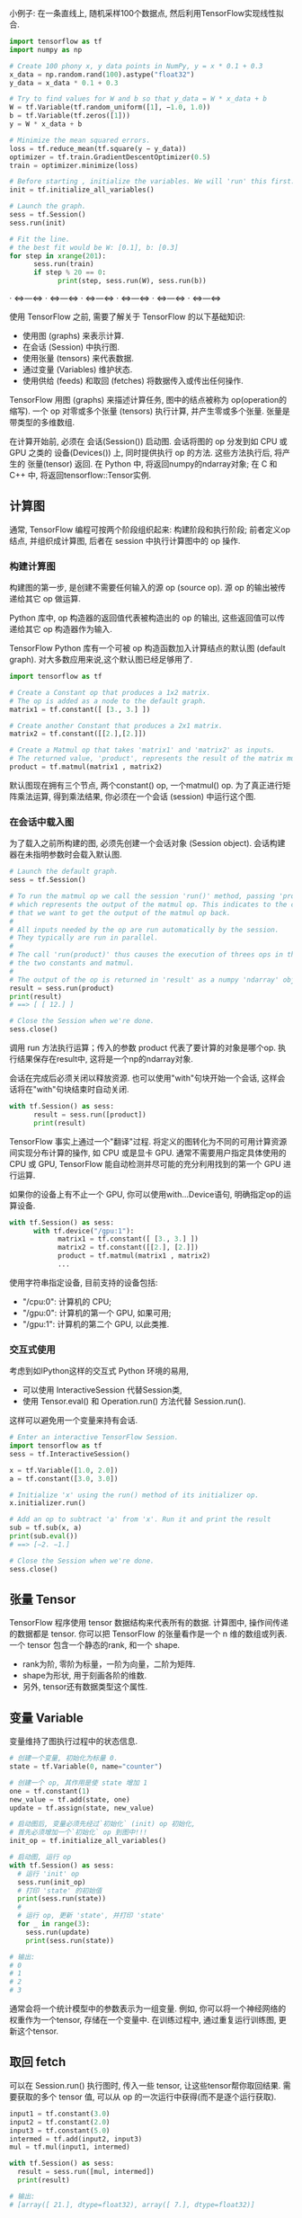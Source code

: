 小例子: 在一条直线上, 随机采样100个数据点, 然后利用TensorFlow实现线性拟合.

#+begin_src Python
import tensorflow as tf
import numpy as np

# Create 100 phony x, y data points in NumPy, y = x * 0.1 + 0.3
x_data = np.random.rand(100).astype("float32")
y_data = x_data * 0.1 + 0.3

# Try to find values for W and b so that y_data = W * x_data + b
W = tf.Variable(tf.random_uniform([1], −1.0, 1.0))
b = tf.Variable(tf.zeros([1]))
y = W * x_data + b

# Minimize the mean squared errors.
loss = tf.reduce_mean(tf.square(y − y_data))
optimizer = tf.train.GradientDescentOptimizer(0.5)
train = optimizer.minimize(loss)

# Before starting , initialize the variables. We will 'run' this first.
init = tf.initialize_all_variables()

# Launch the graph.
sess = tf.Session()
sess.run(init)

# Fit the line.
# the best fit would be W: [0.1], b: [0.3]
for step in xrange(201):
      sess.run(train)
      if step % 20 == 0:
            print(step, sess.run(W), sess.run(b))
#+end_src

**** · <=>---<=> · <=>---<=> · <=>---<=> · <=>---<=> · <=>---<=> · <=>---<=>

使用 TensorFlow 之前, 需要了解关于 TensorFlow 的以下基础知识:
- 使用图 (graphs) 来表示计算.
- 在会话 (Session) 中执行图.
- 使用张量 (tensors) 来代表数据.
- 通过变量 (Variables) 维护状态.
- 使用供给 (feeds) 和取回 (fetches) 将数据传入或传出任何操作.

TensorFlow 用图 (graphs) 来描述计算任务, 图中的结点被称为 op(operation的缩写).
一个 op 对零或多个张量 (tensors) 执行计算, 并产生零或多个张量.
张量是带类型的多维数组.

在计算开始前, 必须在 会话(Session()) 启动图.
会话将图的 op 分发到如 CPU 或 GPU 之类的 设备(Devices()) 上, 同时提供执行 op 的方法.
这些方法执行后, 将产生的 张量(tensor) 返回.
在 Python 中, 将返回numpy的ndarray对象; 在 C 和 C++ 中, 将返回tensorflow::Tensor实例.


** 计算图
通常, TensorFlow 编程可按两个阶段组织起来: 构建阶段和执行阶段;
前者定义op结点, 并组织成计算图, 后者在 session 中执行计算图中的 op 操作.


*** 构建计算图
构建图的第一步, 是创建不需要任何输入的源 op (source op). 源 op 的输出被传递给其它 op 做运算.

Python 库中, op 构造器的返回值代表被构造出的 op 的输出, 这些返回值可以传递给其它 op 构造器作为输入.

TensorFlow Python 库有一个可被 op 构造函数加入计算结点的默认图 (default graph).
对大多数应用来说,这个默认图已经足够用了.

#+begin_src Python
import tensorflow as tf

# Create a Constant op that produces a 1x2 matrix.
# The op is added as a node to the default graph.
matrix1 = tf.constant([ [3., 3.] ])

# Create another Constant that produces a 2x1 matrix.
matrix2 = tf.constant([[2.],[2.]])

# Create a Matmul op that takes 'matrix1' and 'matrix2' as inputs.
# The returned value, 'product', represents the result of the matrix multiplication.
product = tf.matmul(matrix1 , matrix2)
#+end_src

默认图现在拥有三个节点, 两个constant() op, 一个matmul() op.
为了真正进行矩阵乘法运算, 得到乘法结果, 你必须在一个会话 (session) 中运行这个图.

*** 在会话中载入图
为了载入之前所构建的图, 必须先创建一个会话对象 (Session object).
会话构建器在未指明参数时会载入默认图.

#+begin_src Python
# Launch the default graph.
sess = tf.Session()

# To run the matmul op we call the session 'run()' method, passing 'product'
# which represents the output of the matmul op. This indicates to the call
# that we want to get the output of the matmul op back.
#
# All inputs needed by the op are run automatically by the session.
# They typically are run in parallel.
#
# The call 'run(product)' thus causes the execution of threes ops in the graph:
# the two constants and matmul.
#
# The output of the op is returned in 'result' as a numpy 'ndarray' object.
result = sess.run(product)
print(result)
# ==> [ [ 12.] ]

# Close the Session when we're done.
sess.close()
#+end_src

调用 run 方法执行运算；传入的参数 product 代表了要计算的对象是哪个op.
执行结果保存在result中, 这将是一个np的ndarray对象.

会话在完成后必须关闭以释放资源.
也可以使用"with"句块开始一个会话, 这样会话将在"with"句块结束时自动关闭.

#+begin_src Python
with tf.Session() as sess:
      result = sess.run([product])
      print(result)
#+end_src

TensorFlow 事实上通过一个"翻译"过程.
将定义的图转化为不同的可用计算资源间实现分布计算的操作, 如 CPU 或是显卡 GPU.
通常不需要用户指定具体使用的 CPU 或 GPU, TensorFlow 能自动检测并尽可能的充分利用找到的第一个 GPU 进行运算.

如果你的设备上有不止一个 GPU, 你可以使用with...Device语句, 明确指定op的运算设备.

#+begin_src Python
with tf.Session() as sess:
      with tf.device("/gpu:1"):
            matrix1 = tf.constant([ [3., 3.] ])
            matrix2 = tf.constant([[2.], [2.]])
            product = tf.matmul(matrix1 , matrix2)
            ...
#+end_src

使用字符串指定设备, 目前支持的设备包括:
- "/cpu:0": 计算机的 CPU;
- "/gpu:0": 计算机的第一个 GPU, 如果可用;
- "/gpu:1": 计算机的第二个 GPU, 以此类推.

*** 交互式使用
考虑到如IPython这样的交互式 Python 环境的易用,
- 可以使用 InteractiveSession 代替Session类,
- 使用 Tensor.eval() 和 Operation.run() 方法代替 Session.run().
这样可以避免用一个变量来持有会话.

#+begin_src Python
# Enter an interactive TensorFlow Session.
import tensorflow as tf
sess = tf.InteractiveSession()

x = tf.Variable([1.0, 2.0])
a = tf.constant([3.0, 3.0])

# Initialize 'x' using the run() method of its initializer op.
x.initializer.run()

# Add an op to subtract 'a' from 'x'. Run it and print the result
sub = tf.sub(x, a)
print(sub.eval())
# ==> [−2. −1.]

# Close the Session when we're done.
sess.close()
#+end_src


** 张量 Tensor
TensorFlow 程序使用 tensor 数据结构来代表所有的数据.
计算图中, 操作间传递的数据都是 tensor.
你可以把 TensorFlow 的张量看作是一个 n 维的数组或列表.
一个 tensor 包含一个静态的rank, 和一个 shape.
- rank为阶, 零阶为标量，一阶为向量，二阶为矩阵.
- shape为形状, 用于刻画各阶的维数.
- 另外, tensor还有数据类型这个属性.

** 变量 Variable
变量维持了图执行过程中的状态信息.

#+begin_src Python
# 创建一个变量, 初始化为标量 0.
state = tf.Variable(0, name="counter")

# 创建一个 op, 其作用是使 state 增加 1
one = tf.constant(1)
new_value = tf.add(state, one)
update = tf.assign(state, new_value)

# 启动图后, 变量必须先经过`初始化` (init) op 初始化,
# 首先必须增加一个`初始化` op 到图中!!!
init_op = tf.initialize_all_variables()

# 启动图, 运行 op
with tf.Session() as sess:
  # 运行 'init' op
  sess.run(init_op)
  # 打印 'state' 的初始值
  print(sess.run(state))
  #
  # 运行 op, 更新 'state', 并打印 'state'
  for _ in range(3):
    sess.run(update)
    print(sess.run(state))

# 输出:
# 0
# 1
# 2
# 3
#+end_src

通常会将一个统计模型中的参数表示为一组变量.
例如, 你可以将一个神经网络的权重作为一个tensor, 存储在一个变量中.
在训练过程中, 通过重复运行训练图, 更新这个tensor.

** 取回 fetch
可以在 Session.run() 执行图时, 传入一些 tensor, 让这些tensor帮你取回结果.
需要获取的多个 tensor 值, 可以从 op 的一次运行中获得(而不是逐个运行获取).

#+begin_src Python
input1 = tf.constant(3.0)
input2 = tf.constant(2.0)
input3 = tf.constant(5.0)
intermed = tf.add(input2, input3)
mul = tf.mul(input1, intermed)

with tf.Session() as sess:
  result = sess.run([mul, intermed])
  print(result)

# 输出:
# [array([ 21.], dtype=float32), array([ 7.], dtype=float32)]
#+end_src

** 供给 feed
上述示例在计算图中引入了 tensor, 以常量(Constants)或变量(Variables)的形式存储.
TensorFlow 还提 供给 (feed) 机制, 该机制可临时替代图中的任意操作中的 tensor.
可以对图中任何操作提交补丁, 直接插入一个 tensor.

feed 使用一个 tensor 值临时替换一个操作的输出结果.
你可以提供 feed 数据作为 run() 调用的参数.
feed 只在调用它的方法内有效, 方法结束时 feed 就会消失.

最常见的用例是, 使用tf.placeholder()创建占位符，这些占位符将用"feed"填充.

#+begin_src Python
input1 = tf.placeholder(tf.float32)
input2 = tf.placeholder(tf.float32)
output = tf.mul(input1, input2)

with tf.Session() as sess:
  print sess.run([output], feed_dict={input1:[7.], input2:[2.]})

# 输出:
# [array([ 14.], dtype=float32)]
#+end_src

**** · <=>---<=> · <=>---<=> · <=>---<=> · <=>---<=> · <=>---<=> · <=>---<=>

** 重要概念回顾
- 计算图
- 图结点 op
- 张量
- 会话
- · <=>---<=> · <=>---<=> · <=>---<=> · <=>---<=> · <=>---<=> · <=>---<=>
- 常量
- 变量
- 占位符
- · <=>---<=> · <=>---<=> · <=>---<=> · <=>---<=> · <=>---<=> · <=>---<=>
- feed
- fetch
